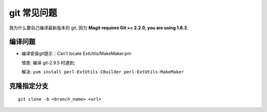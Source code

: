 ==============
 git 常见问题
==============

我为什么要自己编译最新版本的 git,
因为 **Magit requires Git >= 2.2.0, you are using 1.8.3**;

编译问题
========

- 编译安装git提示：Can't locate ExtUtils/MakeMaker.pm

  情景: 编译 git-2.9.5 时遇到;

  解决: ``yum install perl-ExtUtils-CBuilder perl-ExtUtils-MakeMaker``

克隆指定分支
============

::

   git clone -b <branch_name> <url>
